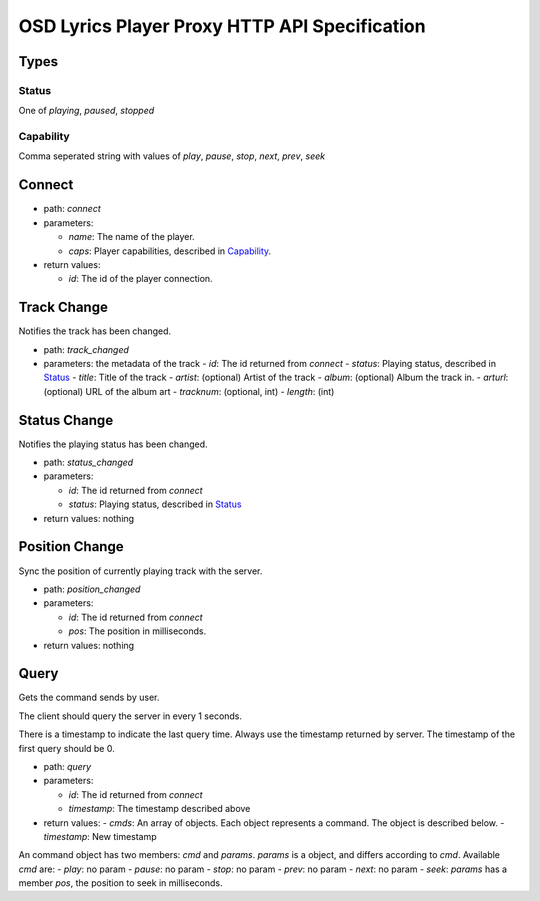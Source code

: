 ================================================
 OSD Lyrics Player Proxy HTTP API Specification
================================================

Types
=====

Status
------

One of `playing`, `paused`, `stopped`

Capability
----------

Comma seperated string with values of `play`, `pause`, `stop`, `next`, `prev`, `seek`

Connect
=======

- path: `connect`
- parameters:

  - `name`: The name of the player.
  - `caps`: Player capabilities, described in `Capability`_.

- return values:

  - `id`: The id of the player connection.

Track Change
============
Notifies the track has been changed.

- path: `track_changed`
- parameters: the metadata of the track
  - `id`: The id returned from `connect`
  - `status`: Playing status, described in `Status`_
  - `title`: Title of the track
  - `artist`: (optional) Artist of the track
  - `album`: (optional) Album the track in.
  - `arturl`: (optional) URL of the album art
  - `tracknum`: (optional, int)
  - `length`: (int)

Status Change
=============
Notifies the playing status has been changed.

- path: `status_changed`
- parameters:

  - `id`: The id returned from `connect`
  - `status`: Playing status, described in `Status`_

- return values: nothing

Position Change
===============
Sync the position of currently playing track with the server.

- path: `position_changed`
- parameters:

  - `id`: The id returned from `connect`
  - `pos`: The position in milliseconds.

- return values: nothing

Query
=====
Gets the command sends by user.

The client should query the server in every 1 seconds.

There is a timestamp to indicate the last query time. Always use the timestamp
returned by server. The timestamp of the first query should be 0.

- path: `query`
- parameters:

  - `id`: The id returned from `connect`
  - `timestamp`: The timestamp described above

- return values:
  - `cmds`: An array of objects. Each object represents a command. The object is described below.
  - `timestamp`: New timestamp

An command object has two members: `cmd` and `params`. `params` is a object, and differs according to `cmd`. Available `cmd` are:
- `play`: no param
- `pause`: no param
- `stop`: no param
- `prev`: no param
- `next`: no param
- `seek`: `params` has a member `pos`, the position to seek in milliseconds.
